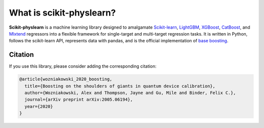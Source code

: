#########################
What is scikit-physlearn?
#########################

**Scikit-physlearn** is a machine learning library designed to amalgamate 
`Scikit-learn <https://scikit-learn.org/>`_,
`LightGBM <https://lightgbm.readthedocs.io/en/latest/index.html>`_,
`XGBoost <https://xgboost.readthedocs.io/en/latest/>`_,
`CatBoost <https://catboost.ai/>`_,
and `Mlxtend <http://rasbt.github.io/mlxtend/>`_ 
regressors into a flexible framework for single-target and multi-target
regression tasks. It is written in Python, follows the scikit-learn API,
represents data with pandas, and is the official implementation of
`base boosting <https://arxiv.org/abs/2005.06194>`_.

********
Citation
********

If you use this library, please consider adding the corresponding citation:

.. code-block:: latex

    @article{wozniakowski_2020_boosting,
      title={Boosting on the shoulders of giants in quantum device calibration},
      author={Wozniakowski, Alex and Thompson, Jayne and Gu, Mile and Binder, Felix C.},
      journal={arXiv preprint arXiv:2005.06194},
      year={2020}
    }

